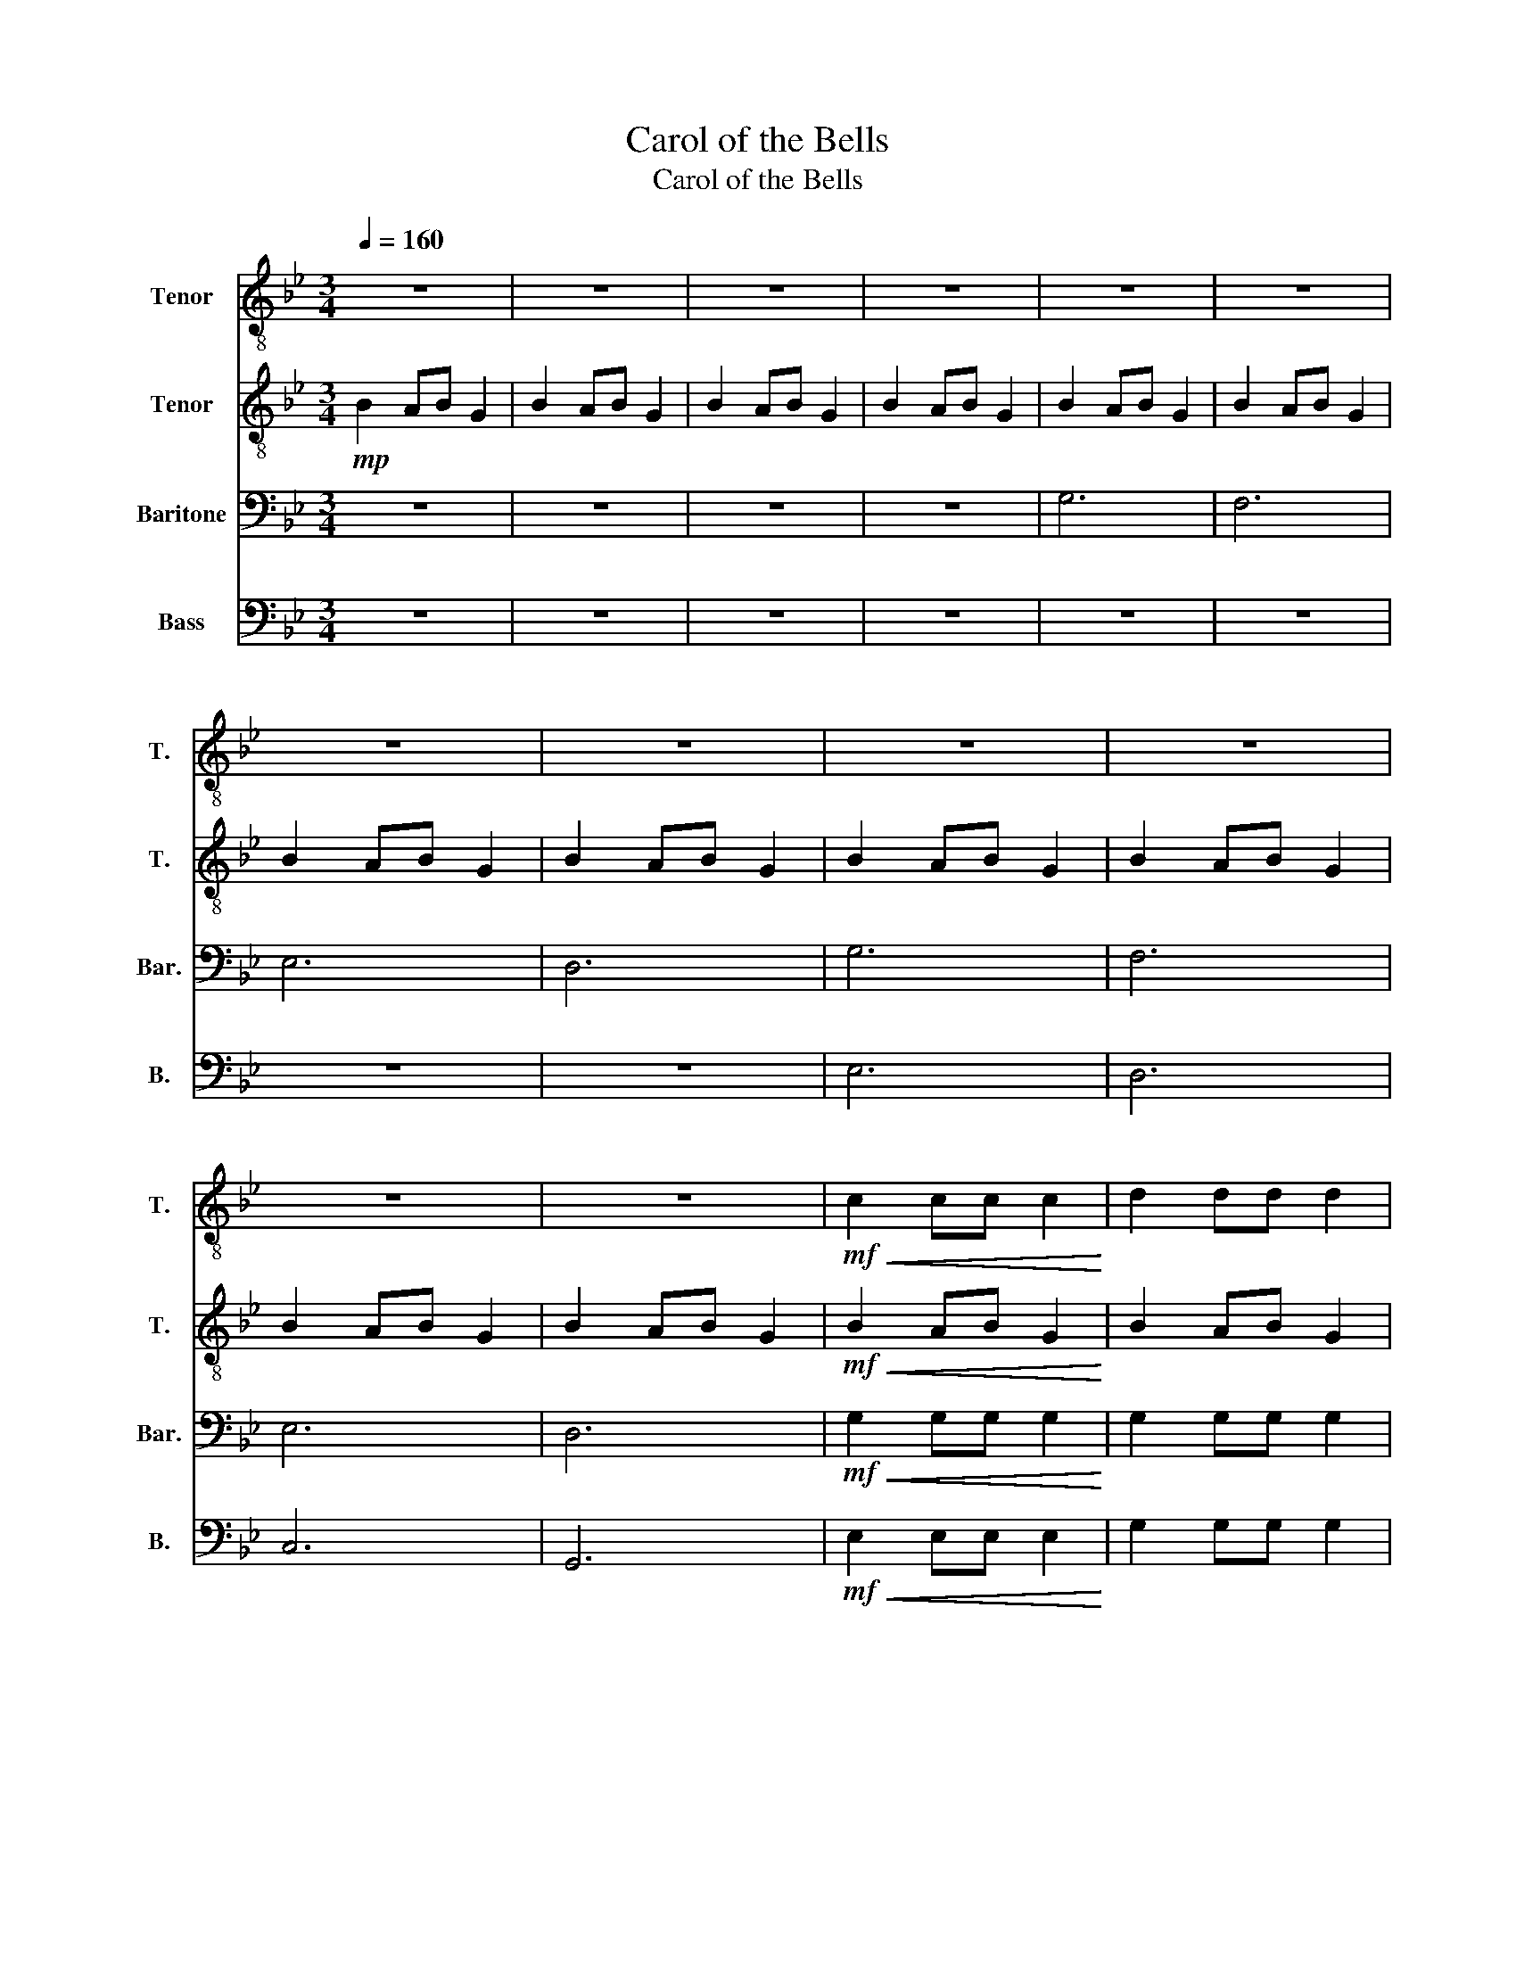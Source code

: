 X:1
T:Carol of the Bells
T:Carol of the Bells
%%score 1 2 3 4
L:1/8
Q:1/4=160
M:3/4
K:Bb
V:1 treble-8 nm="Tenor" snm="T."
V:2 treble-8 nm="Tenor" snm="T."
V:3 bass nm="Baritone" snm="Bar."
V:4 bass nm="Bass" snm="B."
V:1
 z6 | z6 | z6 | z6 | z6 | z6 | z6 | z6 | z6 | z6 | z6 | z6 |!mf!!<(! c2 cc c2!<)! | d2 dd d2 | %14
!f! e2 ee e2 | B2 BB B2 | d6 | =e6 | f2 e2 d2 | gf e2 d2 | d2 dd d2 | d2 cd B2 | e2 ee e2 | %23
 d2 dd d2 | B2 AB G2 | B2 AB G2 | B2 AB G2 | B2 AB G2 | z6 | z6 |!p! F6 | E6 | G6- | G6- | G6- | %35
 G6- :| G6 |] %37
V:2
!mp! B2 AB G2 | B2 AB G2 | B2 AB G2 | B2 AB G2 | B2 AB G2 | B2 AB G2 | B2 AB G2 | B2 AB G2 | %8
 B2 AB G2 | B2 AB G2 | B2 AB G2 | B2 AB G2 |!mf!!<(! B2 AB G2!<)! | B2 AB G2 |!f! B2 AB G2 | %15
 B2 AB G2 | d2 cd B2 | d2 cd B2 | d2 cd B2 | d2 cd B2 | g2 gg fe | d2 dd cB | c2 cc dc | B2 AB G2 | %24
 D=E ^FG AB | cd c2 B2 | D=E ^FG AB | cd c2 B2 |!p! B2 AB G2 | B2 AB G2 | B2 AB G2 | B2 AB G2 | %32
 B2 AB G2 | B2 AB G2 | B2 AB G2 | B2 AB G2- :| G6 |] %37
V:3
 z6 | z6 | z6 | z6 | G,6 | F,6 | E,6 | D,6 | G,6 | F,6 | E,6 | D,6 |!mf!!<(! G,2 G,G, G,2!<)! | %13
 G,2 G,G, G,2 |!f! G,2 G,G, G,2 | G,2 G,G, G,2 | B,2 A,B, G,2 | B,2 A,B, G,2 | B,2 A,B, G,2 | %19
 B,2 A,B, G,2 | D2 DD DC | B,2 B,B, A,G, | G,2 G,G, B,G, | G,2 A,G, D,2 | D,6 | =E,2 ^F,2 G,2 | %26
 D,6 | =E,2 ^F,2 G,2 |!p! G,6 | G,6 | G,6 | G,6 | D,6- | D,6- | D,6- | D,6- :| D,6 |] %37
V:4
 z6 | z6 | z6 | z6 | z6 | z6 | z6 | z6 | E,6 | D,6 | C,6 | G,,6 |!mf!!<(! E,2 E,E, E,2!<)! | %13
 G,2 G,G, G,2 |!f! C2 CC C2 | G,2 G,G, G,2 | G,2 G,G, G,2 | G,2 G,G, G,2 | G,2 G,G, G,2 | %19
 G,2 G,G, G,2 | B,2 A,B, G,2 | B,2 A,B, G,2 | B,2 A,B, G,2 | B,2 A,B, G,2 | D,6- | D,6 | D,6- | %27
 D,6 |!p! F,6 | E,6 | D,6 | C,6 | G,,6- | G,,6- | G,,6- | G,,6- :| G,,6 |] %37

